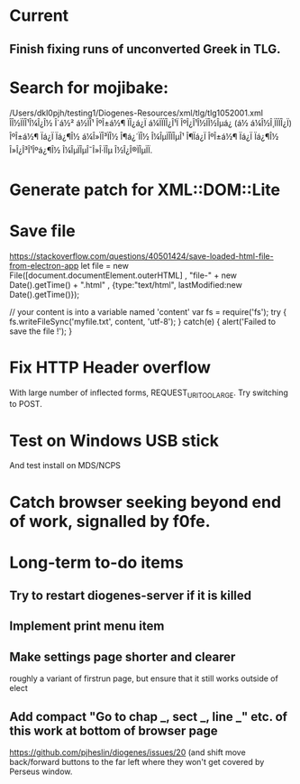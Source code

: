 * Current

** Finish fixing runs of unconverted Greek in TLG.

* Search for mojibake:
/Users/dkl0pjh/testing1/Diogenes-Resources/xml/tlg/tlg1052001.xml
ÎÎ½ÏÏÎ¹Î¼Î¿Î½ Î´á½² á½ÏÎ¹ ÎºÎ±á½¶ ÏÎ¿á¿Ï á¼ÏÏÏÎ¿Î¹Ï ÎºÎ¿Î¹Î½ÏÎ½Îµá¿ (á½ á¼Î½Î¸ÏÏÏÎ¿Ï) ÎºÎ±á½¶ Ïá¿Ï Ïá¿¶Î½ 
á¼Î»ÏÎ³ÏÎ½ Î¶á¿´ÏÎ½ Î¼ÎµÏÎ­ÏÎµÎ¹ Î¶Ïá¿Ï ÎºÎ±á½¶ Ïá¿Ï Ïá¿¶Î½ Î»Î¿Î³Î¹Îºá¿¶Î½ Î¼ÎµÏÎµÎ¯Î»Î·ÏÎµ Î½Î¿Î®ÏÎµÏÏ. 

* Generate patch for XML::DOM::Lite


* Save file
https://stackoverflow.com/questions/40501424/save-loaded-html-file-from-electron-app
let file = new File([document.documentElement.outerHTML]
           , "file-" + new Date().getTime() + ".html"
           , {type:"text/html", lastModified:new Date().getTime()});

// your content is into a variable named 'content'
var fs = require('fs');
try { fs.writeFileSync('myfile.txt', content, 'utf-8'); }
catch(e) { alert('Failed to save the file !'); }

* Fix HTTP Header overflow
With large number of inflected forms, REQUEST_URI_TOO_LARGE.
Try switching to POST.

* Test on Windows USB stick
And test install on MDS/NCPS


* Catch browser seeking beyond end of work, signalled by f0fe.

* Long-term to-do items
** Try to restart diogenes-server if it is killed
** Implement print menu item
** Make settings page shorter and clearer
   roughly a variant of firstrun page, but ensure that it still works outside of elect
** Add compact "Go to chap _, sect _, line _" etc. of this work at bottom of browser page
https://github.com/pjheslin/diogenes/issues/20
(and shift move back/forward buttons to the far left where they won't get covered by Perseus window.
